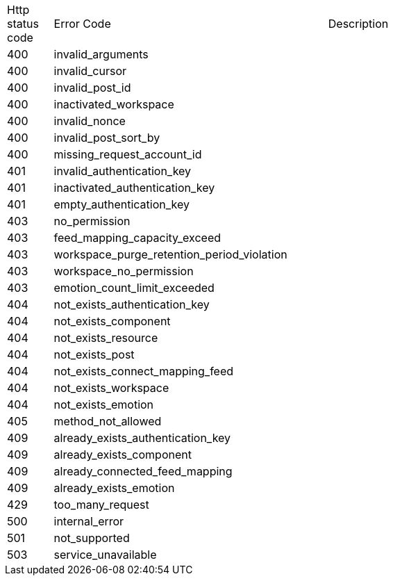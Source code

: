 [cols="5%,30%,30%"]
|===
| Http status code | Error Code | Description
| 400 | invalid_arguments | 
| 400 | invalid_cursor | 
| 400 | invalid_post_id | 
| 400 | inactivated_workspace | 
| 400 | invalid_nonce | 
| 400 | invalid_post_sort_by | 
| 400 | missing_request_account_id | 
| 401 | invalid_authentication_key | 
| 401 | inactivated_authentication_key | 
| 401 | empty_authentication_key | 
| 403 | no_permission | 
| 403 | feed_mapping_capacity_exceed | 
| 403 | workspace_purge_retention_period_violation | 
| 403 | workspace_no_permission | 
| 403 | emotion_count_limit_exceeded | 
| 404 | not_exists_authentication_key | 
| 404 | not_exists_component | 
| 404 | not_exists_resource | 
| 404 | not_exists_post | 
| 404 | not_exists_connect_mapping_feed | 
| 404 | not_exists_workspace | 
| 404 | not_exists_emotion | 
| 405 | method_not_allowed | 
| 409 | already_exists_authentication_key | 
| 409 | already_exists_component | 
| 409 | already_connected_feed_mapping | 
| 409 | already_exists_emotion | 
| 429 | too_many_request | 
| 500 | internal_error | 
| 501 | not_supported | 
| 503 | service_unavailable | 
|===
